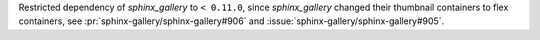 Restricted dependency of `sphinx_gallery` to ``< 0.11.0``, since
`sphinx_gallery` changed their thumbnail containers to flex containers,
see :pr:`sphinx-gallery/sphinx-gallery#906` and
:issue:`sphinx-gallery/sphinx-gallery#905`.
